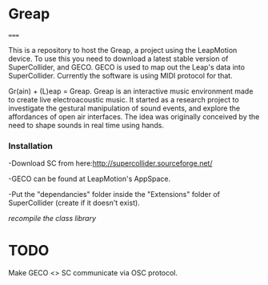 * Greap
=====

This is a repository to host the Greap, a project using the LeapMotion device.
To use this you need to download a latest stable version of SuperCollider, and GECO.
GECO is used to map out the Leap's data into SuperCollider. Currently the software is using MIDI protocol for that.

Gr(ain) + (L)eap = Greap. Greap is an interactive music environment made to create live electroacoustic music. It started as a research project to investigate the gestural manipulation of sound events, and explore the affordances of open air interfaces. The idea was originally conceived by the need to shape sounds in real time using hands.

*** Installation
-Download SC from here:http://supercollider.sourceforge.net/

-GECO can be found at LeapMotion's AppSpace.

-Put the "dependancies" folder inside the "Extensions" folder of SuperCollider (create if it doesn't exist).

/recompile the class library/

* TODO
Make GECO <> SC communicate via OSC protocol.
